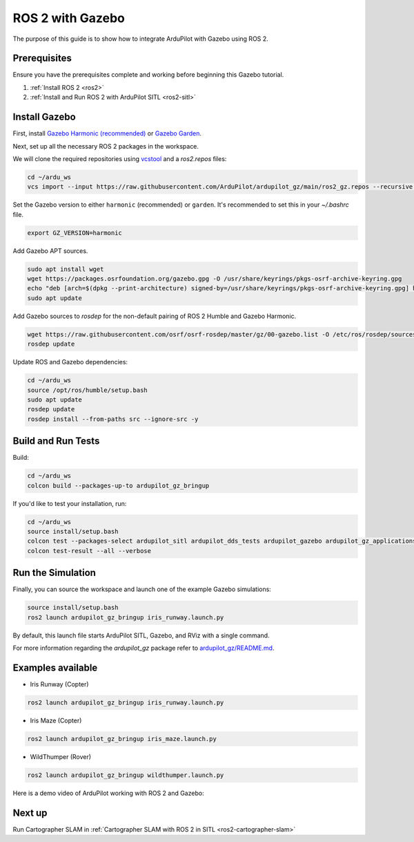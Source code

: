 .. _ros2-gazebo:

=================
ROS 2 with Gazebo
=================

The purpose of this guide is to show how to integrate ArduPilot with Gazebo using ROS 2.

Prerequisites
=============

Ensure you have the prerequisites complete and working before beginning this Gazebo tutorial.

#. :ref:`Install ROS 2 <ros2>`
#. :ref:`Install and Run ROS 2 with ArduPilot SITL <ros2-sitl>`

Install Gazebo
==============

First, install `Gazebo Harmonic (recommended) <https://gazebosim.org/docs/harmonic/install>`__ or `Gazebo Garden <https://gazebosim.org/docs/garden/install>`__.

Next, set up all the necessary ROS 2 packages in the workspace.

We will clone the required repositories using `vcstool <https://github.com/dirk-thomas/vcstool>`__ and a `ros2.repos` files:

.. code-block:: bash

    cd ~/ardu_ws
    vcs import --input https://raw.githubusercontent.com/ArduPilot/ardupilot_gz/main/ros2_gz.repos --recursive src

Set the Gazebo version to either ``harmonic`` (recommended) or ``garden``.
It's recommended to set this in your `~/.bashrc` file.

.. code-block:: bash

    export GZ_VERSION=harmonic

Add Gazebo APT sources.

.. code-block:: bash

  sudo apt install wget
  wget https://packages.osrfoundation.org/gazebo.gpg -O /usr/share/keyrings/pkgs-osrf-archive-keyring.gpg
  echo "deb [arch=$(dpkg --print-architecture) signed-by=/usr/share/keyrings/pkgs-osrf-archive-keyring.gpg] http://packages.osrfoundation.org/gazebo/ubuntu-stable $(lsb_release -cs) main" | tee /etc/apt/sources.list.d/gazebo-stable.list > /dev/null
  sudo apt update

Add Gazebo sources to `rosdep` for the non-default pairing of ROS 2 Humble and Gazebo Harmonic.

.. code-block:: bash

  wget https://raw.githubusercontent.com/osrf/osrf-rosdep/master/gz/00-gazebo.list -O /etc/ros/rosdep/sources.list.d/00-gazebo.list
  rosdep update

Update ROS and Gazebo dependencies:

.. code-block:: bash

    cd ~/ardu_ws
    source /opt/ros/humble/setup.bash
    sudo apt update
    rosdep update
    rosdep install --from-paths src --ignore-src -y

Build and Run Tests
===================

Build:

.. code-block:: bash

    cd ~/ardu_ws
    colcon build --packages-up-to ardupilot_gz_bringup

If you'd like to test your installation, run:

.. code-block:: bash

    cd ~/ardu_ws
    source install/setup.bash
    colcon test --packages-select ardupilot_sitl ardupilot_dds_tests ardupilot_gazebo ardupilot_gz_applications ardupilot_gz_description ardupilot_gz_gazebo ardupilot_gz_bringup
    colcon test-result --all --verbose

Run the Simulation
==================

Finally, you can source the workspace and launch one of the example Gazebo simulations:

.. code-block:: bash

    source install/setup.bash
    ros2 launch ardupilot_gz_bringup iris_runway.launch.py

By default, this launch file starts ArduPilot SITL, Gazebo, and RViz with a single command.

.. image:: ../images/IrisRunway.png
    :target: ../_images/IrisRunway.png

For more information regarding the `ardupilot_gz` package refer to `ardupilot_gz/README.md <https://github.com/ArduPilot/ardupilot_gz#ardupilot_gz>`__.

Examples available
==================

- Iris Runway (Copter)

.. code-block:: bash

    ros2 launch ardupilot_gz_bringup iris_runway.launch.py

- Iris Maze (Copter)

.. code-block:: bash

    ros2 launch ardupilot_gz_bringup iris_maze.launch.py

- WildThumper (Rover)

.. code-block:: bash

    ros2 launch ardupilot_gz_bringup wildthumper.launch.py

Here is a demo video of ArduPilot working with ROS 2 and Gazebo:

..  youtube:: HZKXrSAE-ac
    :width: 100%


Next up
=======

Run Cartographer SLAM in :ref:`Cartographer SLAM with ROS 2 in SITL <ros2-cartographer-slam>`